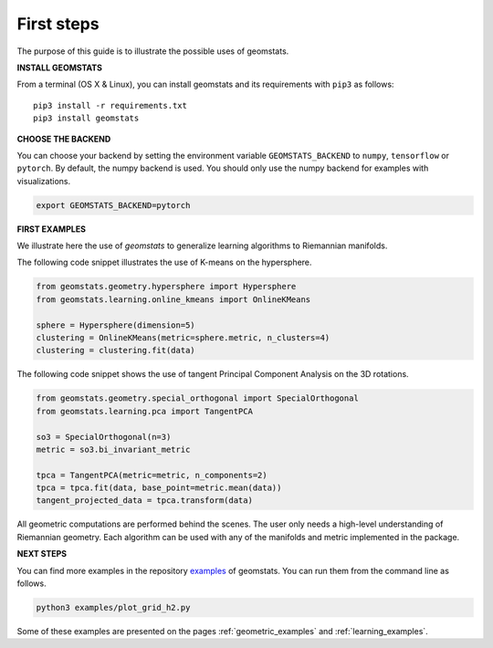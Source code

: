 .. _first_steps:

===========
First steps
===========

The purpose of this guide is to illustrate the possible uses of geomstats.

**INSTALL GEOMSTATS**

From a terminal (OS X & Linux), you can install geomstats and its requirements with ``pip3`` as follows::

    pip3 install -r requirements.txt
    pip3 install geomstats

**CHOOSE THE BACKEND**

You can choose your backend by setting the environment variable ``GEOMSTATS_BACKEND`` to ``numpy``, ``tensorflow`` or ``pytorch``. By default, the numpy backend is used. You should only use the numpy backend for examples with visualizations.

.. code-block:: bash

    export GEOMSTATS_BACKEND=pytorch

**FIRST EXAMPLES**

We illustrate here the use of `geomstats` to generalize learning
algorithms to Riemannian manifolds.

The following code snippet illustrates the use of K-means on the hypersphere.

.. code-block:: python

    from geomstats.geometry.hypersphere import Hypersphere
    from geomstats.learning.online_kmeans import OnlineKMeans

    sphere = Hypersphere(dimension=5)
    clustering = OnlineKMeans(metric=sphere.metric, n_clusters=4)
    clustering = clustering.fit(data)

The following code snippet shows the use of tangent Principal Component Analysis on the
3D rotations.

.. code-block:: python

    from geomstats.geometry.special_orthogonal import SpecialOrthogonal
    from geomstats.learning.pca import TangentPCA

    so3 = SpecialOrthogonal(n=3)
    metric = so3.bi_invariant_metric

    tpca = TangentPCA(metric=metric, n_components=2)
    tpca = tpca.fit(data, base_point=metric.mean(data))
    tangent_projected_data = tpca.transform(data)

All geometric computations are performed behind the scenes.
The user only needs a high-level understanding of Riemannian geometry.
Each algorithm can be used with any of the manifolds and metric
implemented in the package.


**NEXT STEPS**

You can find more examples in the repository
`examples <https://github.com/geomstats/geomstats/tree/master/examples>`_ of geomstats.
You can run them from the command line as follows.

.. code-block:: bash

    python3 examples/plot_grid_h2.py

Some of these examples are presented on the pages :ref:`geometric_examples` and :ref:`learning_examples`.
